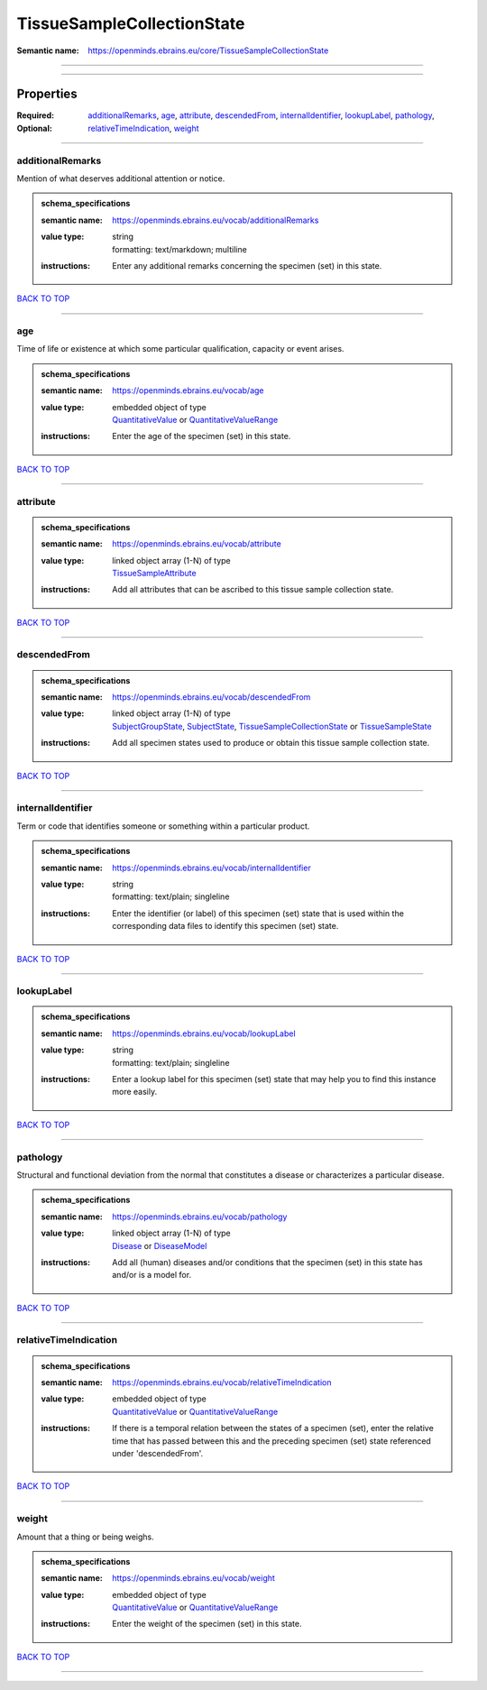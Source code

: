 ###########################
TissueSampleCollectionState
###########################

:Semantic name: https://openminds.ebrains.eu/core/TissueSampleCollectionState


------------

------------

Properties
##########

:Required:
:Optional: `additionalRemarks <additionalRemarks_heading_>`_, `age <age_heading_>`_, `attribute <attribute_heading_>`_, `descendedFrom <descendedFrom_heading_>`_, `internalIdentifier <internalIdentifier_heading_>`_, `lookupLabel <lookupLabel_heading_>`_, `pathology <pathology_heading_>`_, `relativeTimeIndication <relativeTimeIndication_heading_>`_, `weight <weight_heading_>`_

------------

.. _additionalRemarks_heading:

*****************
additionalRemarks
*****************

Mention of what deserves additional attention or notice.

.. admonition:: schema_specifications

   :semantic name: https://openminds.ebrains.eu/vocab/additionalRemarks
   :value type: | string
                | formatting: text/markdown; multiline
   :instructions: Enter any additional remarks concerning the specimen (set) in this state.

`BACK TO TOP <TissueSampleCollectionState_>`_

------------

.. _age_heading:

***
age
***

Time of life or existence at which some particular qualification, capacity or event arises.

.. admonition:: schema_specifications

   :semantic name: https://openminds.ebrains.eu/vocab/age
   :value type: | embedded object of type
                | `QuantitativeValue <https://openminds-documentation.readthedocs.io/en/latest/schema_specifications/core/miscellaneous/quantitativeValue.html>`_ or `QuantitativeValueRange <https://openminds-documentation.readthedocs.io/en/latest/schema_specifications/core/miscellaneous/quantitativeValueRange.html>`_
   :instructions: Enter the age of the specimen (set) in this state.

`BACK TO TOP <TissueSampleCollectionState_>`_

------------

.. _attribute_heading:

*********
attribute
*********

.. admonition:: schema_specifications

   :semantic name: https://openminds.ebrains.eu/vocab/attribute
   :value type: | linked object array \(1-N\) of type
                | `TissueSampleAttribute <https://openminds-documentation.readthedocs.io/en/latest/schema_specifications/controlledTerms/tissueSampleAttribute.html>`_
   :instructions: Add all attributes that can be ascribed to this tissue sample collection state.

`BACK TO TOP <TissueSampleCollectionState_>`_

------------

.. _descendedFrom_heading:

*************
descendedFrom
*************

.. admonition:: schema_specifications

   :semantic name: https://openminds.ebrains.eu/vocab/descendedFrom
   :value type: | linked object array \(1-N\) of type
                | `SubjectGroupState <https://openminds-documentation.readthedocs.io/en/latest/schema_specifications/core/research/subjectGroupState.html>`_, `SubjectState <https://openminds-documentation.readthedocs.io/en/latest/schema_specifications/core/research/subjectState.html>`_, `TissueSampleCollectionState <https://openminds-documentation.readthedocs.io/en/latest/schema_specifications/core/research/tissueSampleCollectionState.html>`_ or `TissueSampleState <https://openminds-documentation.readthedocs.io/en/latest/schema_specifications/core/research/tissueSampleState.html>`_
   :instructions: Add all specimen states used to produce or obtain this tissue sample collection state.

`BACK TO TOP <TissueSampleCollectionState_>`_

------------

.. _internalIdentifier_heading:

******************
internalIdentifier
******************

Term or code that identifies someone or something within a particular product.

.. admonition:: schema_specifications

   :semantic name: https://openminds.ebrains.eu/vocab/internalIdentifier
   :value type: | string
                | formatting: text/plain; singleline
   :instructions: Enter the identifier (or label) of this specimen (set) state that is used within the corresponding data files to identify this specimen (set) state.

`BACK TO TOP <TissueSampleCollectionState_>`_

------------

.. _lookupLabel_heading:

***********
lookupLabel
***********

.. admonition:: schema_specifications

   :semantic name: https://openminds.ebrains.eu/vocab/lookupLabel
   :value type: | string
                | formatting: text/plain; singleline
   :instructions: Enter a lookup label for this specimen (set) state that may help you to find this instance more easily.

`BACK TO TOP <TissueSampleCollectionState_>`_

------------

.. _pathology_heading:

*********
pathology
*********

Structural and functional deviation from the normal that constitutes a disease or characterizes a particular disease.

.. admonition:: schema_specifications

   :semantic name: https://openminds.ebrains.eu/vocab/pathology
   :value type: | linked object array \(1-N\) of type
                | `Disease <https://openminds-documentation.readthedocs.io/en/latest/schema_specifications/controlledTerms/disease.html>`_ or `DiseaseModel <https://openminds-documentation.readthedocs.io/en/latest/schema_specifications/controlledTerms/diseaseModel.html>`_
   :instructions: Add all (human) diseases and/or conditions that the specimen (set) in this state has and/or is a model for.

`BACK TO TOP <TissueSampleCollectionState_>`_

------------

.. _relativeTimeIndication_heading:

**********************
relativeTimeIndication
**********************

.. admonition:: schema_specifications

   :semantic name: https://openminds.ebrains.eu/vocab/relativeTimeIndication
   :value type: | embedded object of type
                | `QuantitativeValue <https://openminds-documentation.readthedocs.io/en/latest/schema_specifications/core/miscellaneous/quantitativeValue.html>`_ or `QuantitativeValueRange <https://openminds-documentation.readthedocs.io/en/latest/schema_specifications/core/miscellaneous/quantitativeValueRange.html>`_
   :instructions: If there is a temporal relation between the states of a specimen (set), enter the relative time that has passed between this and the preceding specimen (set) state referenced under 'descendedFrom'.

`BACK TO TOP <TissueSampleCollectionState_>`_

------------

.. _weight_heading:

******
weight
******

Amount that a thing or being weighs.

.. admonition:: schema_specifications

   :semantic name: https://openminds.ebrains.eu/vocab/weight
   :value type: | embedded object of type
                | `QuantitativeValue <https://openminds-documentation.readthedocs.io/en/latest/schema_specifications/core/miscellaneous/quantitativeValue.html>`_ or `QuantitativeValueRange <https://openminds-documentation.readthedocs.io/en/latest/schema_specifications/core/miscellaneous/quantitativeValueRange.html>`_
   :instructions: Enter the weight of the specimen (set) in this state.

`BACK TO TOP <TissueSampleCollectionState_>`_

------------

